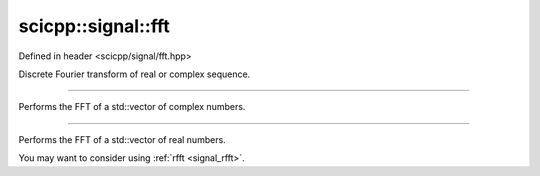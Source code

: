 .. _signal_fft:

scicpp::signal::fft
====================================

Defined in header <scicpp/signal/fft.hpp>

Discrete Fourier transform of real or complex sequence.

--------------------------------------

.. function:: template <typename T> \
              std::vector<std::complex<T>> fft(const std::vector<std::complex<T>> &x)

Performs the FFT of a std::vector of complex numbers.

--------------------------------------

.. function:: template <typename T> \
              std::vector<std::complex<T>> fft(const std::vector<T> &x)

Performs the FFT of a std::vector of real numbers.

You may want to consider using :ref:`rfft <signal_rfft>`.